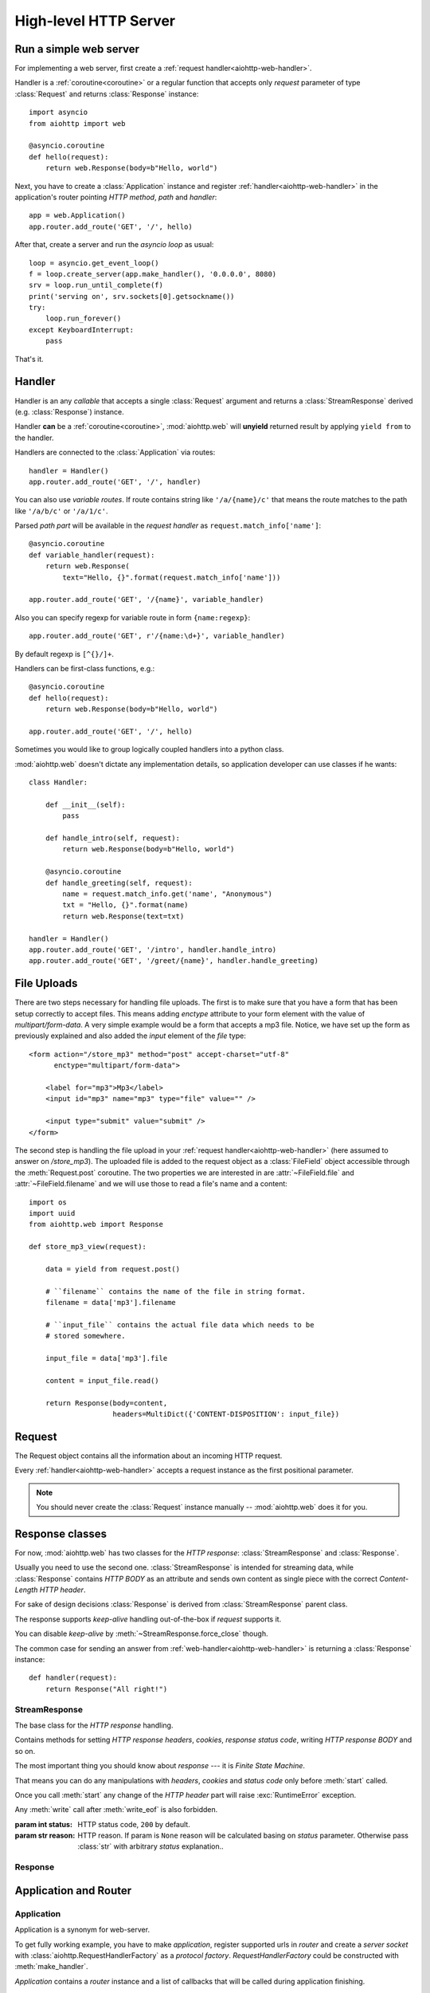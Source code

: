 .. _aiohttp-web:

.. highlight:: python

High-level HTTP Server
======================

.. module:: aiohttp.web

.. versionchanged:: 0.12

Run a simple web server
-----------------------

For implementing a web server, first create a :ref:`request
handler<aiohttp-web-handler>`.

Handler is a :ref:`coroutine<coroutine>` or a regular function that
accepts only *request* parameter of type :class:`Request`
and returns :class:`Response` instance::

   import asyncio
   from aiohttp import web

   @asyncio.coroutine
   def hello(request):
       return web.Response(body=b"Hello, world")

Next, you have to create a :class:`Application` instance and register
:ref:`handler<aiohttp-web-handler>` in the application's router pointing *HTTP
method*, *path* and *handler*::

   app = web.Application()
   app.router.add_route('GET', '/', hello)

After that, create a server and run the *asyncio loop* as usual::

   loop = asyncio.get_event_loop()
   f = loop.create_server(app.make_handler(), '0.0.0.0', 8080)
   srv = loop.run_until_complete(f)
   print('serving on', srv.sockets[0].getsockname())
   try:
       loop.run_forever()
   except KeyboardInterrupt:
       pass

That's it.

.. _aiohttp-web-handler:

Handler
-------

Handler is an any *callable* that accepts a single :class:`Request`
argument and returns a :class:`StreamResponse` derived
(e.g. :class:`Response`) instance.

Handler **can** be a :ref:`coroutine<coroutine>`, :mod:`aiohttp.web` will
**unyield** returned result by applying ``yield from`` to the handler.

Handlers are connected to the :class:`Application` via routes::

   handler = Handler()
   app.router.add_route('GET', '/', handler)

.. _aiohttp-web-variable-handler:

You can also use *variable routes*. If route contains string like
``'/a/{name}/c'`` that means the route matches to the path like
``'/a/b/c'`` or ``'/a/1/c'``.

Parsed *path part* will be available in the *request handler* as
``request.match_info['name']``::

   @asyncio.coroutine
   def variable_handler(request):
       return web.Response(
           text="Hello, {}".format(request.match_info['name']))

   app.router.add_route('GET', '/{name}', variable_handler)


Also you can specify regexp for variable route in form ``{name:regexp}``::

   app.router.add_route('GET', r'/{name:\d+}', variable_handler)


By default regexp is ``[^{}/]+``.


Handlers can be first-class functions, e.g.::

   @asyncio.coroutine
   def hello(request):
       return web.Response(body=b"Hello, world")

   app.router.add_route('GET', '/', hello)

Sometimes you would like to group logically coupled handlers into a
python class.

:mod:`aiohttp.web` doesn't dictate any implementation details,
so application developer can use classes if he wants::

   class Handler:

       def __init__(self):
           pass

       def handle_intro(self, request):
           return web.Response(body=b"Hello, world")

       @asyncio.coroutine
       def handle_greeting(self, request):
           name = request.match_info.get('name', "Anonymous")
           txt = "Hello, {}".format(name)
           return web.Response(text=txt)

   handler = Handler()
   app.router.add_route('GET', '/intro', handler.handle_intro)
   app.router.add_route('GET', '/greet/{name}', handler.handle_greeting)


.. _aiohttp-web-file-upload:

File Uploads
------------

There are two steps necessary for handling file uploads. The first is
to make sure that you have a form that has been setup correctly to accept
files. This means adding *enctype* attribute to your form element with
the value of *multipart/form-data*. A very simple example would be a
form that accepts a mp3 file. Notice, we have set up the form as
previously explained and also added the *input* element of the *file*
type::

   <form action="/store_mp3" method="post" accept-charset="utf-8"
         enctype="multipart/form-data">

       <label for="mp3">Mp3</label>
       <input id="mp3" name="mp3" type="file" value="" />

       <input type="submit" value="submit" />
   </form>

The second step is handling the file upload in your :ref:`request
handler<aiohttp-web-handler>` (here assumed to answer on
*/store_mp3*). The uploaded file is added to the request object as a
:class:`FileField` object accessible through the :meth:`Request.post`
coroutine. The two properties we are interested in are
:attr:`~FileField.file` and :attr:`~FileField.filename` and we will
use those to read a file's name and a content::

    import os
    import uuid
    from aiohttp.web import Response

    def store_mp3_view(request):

        data = yield from request.post()

        # ``filename`` contains the name of the file in string format.
        filename = data['mp3'].filename

        # ``input_file`` contains the actual file data which needs to be
        # stored somewhere.

        input_file = data['mp3'].file

        content = input_file.read()

        return Response(body=content,
                        headers=MultiDict({'CONTENT-DISPOSITION': input_file})


.. _aiohttp-web-request:


Request
-------

The Request object contains all the information about an incoming HTTP request.

Every :ref:`handler<aiohttp-web-handler>` accepts a request instance as the
first positional parameter.

.. note::

   You should never create the :class:`Request` instance manually --
   :mod:`aiohttp.web` does it for you.

.. class:: Request

   .. attribute:: method

      *HTTP method*, Read-only property.

      The value is upper-cased :class:`str` like ``"GET"``,
      ``"POST"``, ``"PUT"`` etc.

   .. attribute:: version

      *HTTP version* of request, Read-only property.

      Returns :class:`aiohttp.protocol.HttpVersion` instance.

   .. attribute:: host

      *HOST* header of request, Read-only property.

      Returns :class:`str` or ``None`` if HTTP request has no *HOST* header.

   .. attribute:: path_qs

      The URL including PATH_INFO and the query string. e.g, ``/app/blog?id=10``

      Read-only :class:`str` property.

   .. attribute:: path

      The URL including *PATH INFO* without the host or scheme. e.g.,
      ``/app/blog``

      Read-only :class:`str` property.

   .. attribute:: query_string

      The query string in the URL, e.g., ``id=10``

      Read-only :class:`str` property.

   .. attribute:: GET

      A multidict with all the variables in the query string.

      Read-only :class:`~aiohttp.multidict.MultiDict` lazy property.

   .. attribute:: POST

      A multidict with all the variables in the POST parameters.
      POST property available only after :meth:`Request.post` coroutine call.

      Read-only :class:`~aiohttp.multidict.MultiDict`.

      :raises RuntimeError: if :meth:`Request.post` was not called \
                            before accessing the property.

   .. attribute:: headers

      A case-insensitive multidict with all headers.

      Read-only :class:`~aiohttp.multidict.CaseInsensitiveMultiDict`
      lazy property.

   .. attribute:: keep_alive

      ``True`` if keep-alive connection enabled by HTTP client and
      protocol version supports it, otherwise ``False``.

      Read-only :class:`bool` property.

   .. attribute:: match_info

      Read-only property with :class:`~aiohttp.abc.AbstractMatchInfo`
      instance for result of route resolving.

      .. note::

         Exact type of property depends on used router.  If
         ``app.router`` is :class:`UrlDispatcher` the property contains
         :class:`UrlMappingMatchInfo` instance.

   .. attribute:: app

      An :class:`Application` instance used to call :ref:`request handler
      <aiohttp-web-handler>`, Read-only property.

   .. attribute:: transport

      An :ref:`transport<asyncio-transport>` used to process request,
      Read-only property.

      The property can be used, for example, for getting IP address of
      client's peer::

         peername = request.transport.get_extra_info('peername')
         if peername is not None:
             host, port = peername

   .. attribute:: cookies

      A multidict of all request's cookies.

      Read-only :class:`~aiohttp.multidict.MultiDict` lazy property.

   .. attribute:: payload

      A :class:`~aiohttp.streams.FlowControlStreamReader` instance,
      input stream for reading request's *BODY*.

      Read-only property.

   .. attribute:: content_type

      Read-only property with *content* part of *Content-Type* header.

      Returns :class:`str` like ``'text/html'``

      .. note::

         Returns value is ``'application/octet-stream'`` if no
         Content-Type header present in HTTP headers according to
         :rfc:`2616`

   .. attribute:: charset

      Read-only property that specifies the *encoding* for the request's BODY.

      The value is parsed from the *Content-Type* HTTP header.

      Returns :class:`str` like ``'utf-8'`` or ``None`` if
      *Content-Type* has no charset information.

   .. attribute:: content_length

      Read-only property that returns length of the request's BODY.

      The value is parsed from the *Content-Length* HTTP header.

      Returns :class:`int` or ``None`` if *Content-Length* is absent.

   .. method:: read()

      Read request body, returns :class:`bytes` object with body content.

      The method is a :ref:`coroutine <coroutine>`.

      .. warning::

         The method doesn't store read data internally, subsequent
         :meth:`~Request.read` call will return empty bytes ``b''``.

   .. method:: text()

      Read request body, decode it using :attr:`charset` encoding or
      ``UTF-8`` if no encoding was specified in *MIME-type*.

      Returns :class:`str` with body content.

      The method is a :ref:`coroutine <coroutine>`.

      .. warning::

         The method doesn't store read data internally, subsequent
         :meth:`~Request.text` call will return empty string ``''``.

   .. method:: json(*, loader=json.loads)

      Read request body decoded as *json*.

      The method is just a boilerplate :ref:`coroutine <coroutine>`
      implemented as::

         @asyncio.coroutine
         def json(self, *, loader=json.loads):
             body = yield from self.text()
             return loader(body)

      :param callable loader: any callable that accepts :class:`str`
                              and returns :class:`dict` with parsed
                              JSON (:func:`json.loads` by default).

      .. warning::

         The method doesn't store read data internally, subsequent
         :meth:`~Request.json` call will raise an exception.

   .. method:: post()

      A :ref:`coroutine <coroutine>` that reads POST parameters from
      request body.

      Returns :class:`~aiohttp.multidict.MultiDict` instance filled
      with parsed data.

      If :attr:`method` is not *POST*, *PUT* or *PATCH* or
      :attr:`content_type` is not empty or
      *application/x-www-form-urlencoded* or *multipart/form-data*
      returns empty multidict.

      .. warning::

         The method **does** store read data internally, subsequent
         :meth:`~Request.post` call will return the same value.

   .. method:: release()

      Release request.

      Eat unread part of HTTP BODY if present.

      The method is a :ref:`coroutine <coroutine>`.

      .. note::

          User code may never call :meth:`~Request.release`, all
          required work will be processed by :mod:`aiohttp.web`
          internal machinery.


.. _aiohttp-web-response:


Response classes
-----------------

For now, :mod:`aiohttp.web` has two classes for the *HTTP response*:
:class:`StreamResponse` and :class:`Response`.

Usually you need to use the second one. :class:`StreamResponse` is
intended for streaming data, while :class:`Response` contains *HTTP
BODY* as an attribute and sends own content as single piece with the
correct *Content-Length HTTP header*.

For sake of design decisions :class:`Response` is derived from
:class:`StreamResponse` parent class.

The response supports *keep-alive* handling out-of-the-box if
*request* supports it.

You can disable *keep-alive* by :meth:`~StreamResponse.force_close` though.

The common case for sending an answer from
:ref:`web-handler<aiohttp-web-handler>` is returning a
:class:`Response` instance::

   def handler(request):
       return Response("All right!")


StreamResponse
^^^^^^^^^^^^^^

.. class:: StreamResponse(*, status=200, reason=None)

   The base class for the *HTTP response* handling.

   Contains methods for setting *HTTP response headers*, *cookies*,
   *response status code*, writing *HTTP response BODY* and so on.

   The most important thing you should know about *response* --- it
   is *Finite State Machine*.

   That means you can do any manipulations with *headers*,
   *cookies* and *status code* only before :meth:`start`
   called.

   Once you call :meth:`start` any change of
   the *HTTP header* part will raise :exc:`RuntimeError` exception.

   Any :meth:`write` call after :meth:`write_eof` is also forbidden.

   :param int status: HTTP status code, ``200`` by default.

   :param str reason: HTTP reason. If param is ``None`` reason will be
                      calculated basing on *status*
                      parameter. Otherwise pass :class:`str` with
                      arbitrary *status* explanation..

   .. attribute:: status

      Read-only property for *HTTP response status code*, :class:`int`.

      ``200`` (OK) by default.

   .. attribute:: reason

      Read-only property for *HTTP response reason*, :class:`str`.

   .. method:: set_status(status, reason=None)

      Set :attr:`status` and :attr:`reason`.

      *reason* value is auto calculated if not specified (``None``).

   .. attribute:: keep_alive

      Read-only property, copy of :attr:`Request.keep_alive` by default.

      Can be switched to ``False`` by :meth:`force_close` call.

   .. method:: force_close

      Disable :attr:`keep_alive` for connection. There are no ways to
      enable it back.

   .. attribute:: headers

      :class:`~aiohttp.multidict.CaseInsensitiveMultiDict` instance
      for *outgoing* *HTTP headers*.

   .. attribute:: cookies

      An instance of :class:`http.cookies.SimpleCookie` for *outgoing* cookies.

      .. warning::

         Direct setting up *Set-Cookie* header may be overwritten by
         explicit calls to cookie manipulation.

         We are encourage using of :attr:`cookies` and
         :meth:`set_cookie`, :meth:`del_cookie` for cookie
         manipulations.

   .. method:: set_cookie(name, value, *, expires=None, \
                   domain=None, max_age=None, path=None, \
                   secure=None, httponly=None, version=None)

      Convenient way for setting :attr:`cookies`, allows to specify
      some additional properties like *max_age* in a single call.

      :param str name: cookie name

      :param str value: cookie value (will be converted to
                        :class:`str` if value has another type).

      :param expries: expiration date (optional)

      :param str domain: cookie domain (optional)

      :param int max_age: defines the lifetime of the cookie, in
                          seconds.  The delta-seconds value is a
                          decimal non- negative integer.  After
                          delta-seconds seconds elapse, the client
                          should discard the cookie.  A value of zero
                          means the cookie should be discarded
                          immediately.  (optional)

      :param str path: specifies the subset of URLs to
                       which this cookie applies. (optional)

      :param bool secure: attribute (with no value) directs
                          the user agent to use only (unspecified)
                          secure means to contact the origin server
                          whenever it sends back this cookie.
                          The user agent (possibly under the user's
                          control) may determine what level of
                          security it considers appropriate for
                          "secure" cookies.  The *secure* should be
                          considered security advice from the server
                          to the user agent, indicating that it is in
                          the session's interest to protect the cookie
                          contents. (optional)

      :param bool httponly: ``True`` if the cookie HTTP only (optional)

      :param int version: a decimal integer, identifies to which
                          version of the state management
                          specification the cookie
                          conforms. (Optional, *version=1* by default)

   .. method:: del_cookie(name, *, domain=None, path=None)

      Deletes cookie.

      :param str name: cookie name

      :param str domain: optional cookie domain

      :param str path: optional cookie path

   .. attribute:: content_length

      *Content-Length* for outgoing response.

   .. attribute:: content_type

      *Content* part of *Content-Type* for outgoing response.

   .. attribute:: charset

      *Charset* aka *encoding* part of *Content-Type* for outgoing response.

      The value converted to lower-case on attribute assigning.

   .. method:: start(request)

      :param aiohttp.web.Request request: HTTP request object, that the
                                          response answers.

      Send *HTTP header*. You should not change any header data after
      calling this method.

   .. method:: write(data)

      Send byte-ish data as the part of *response BODY*.

      :meth:`start` must be called before.

      Raises :exc:`TypeError` if data is not :class:`bytes`,
      :class:`bytearray` or :class:`memoryview` instance.

      Raises :exc:`RuntimeError` if :meth:`start` has not been called.

      Raises :exc:`RuntimeError` if :meth:`write_eof` has been called.

   .. method:: write_eof()

      A :ref:`coroutine<coroutine>` *may* be called as a mark of the
      *HTTP response* processing finish.

      *Internal machinery* will call this method at the end of
      the request processing if needed.

      After :meth:`write_eof` call any manipulations with the *response*
      object are forbidden.


Response
^^^^^^^^

.. class:: Response(*, status=200, headers=None, content_type=None, \
                    body=None, text=None)

   The most usable response class, inherited from :class:`StreamResponse`.

   Accepts *body* argument for setting the *HTTP response BODY*.

   The actual :attr:`body` sending happens in overridden
   :meth:`~StreamResponse.write_eof`.

   :param bytes body: response's BODY

   :param int status: HTTP status code, 200 OK by default.

   :param collections.abc.Mapping headers: HTTP headers that should be added to
                           response's ones.

   :param str text: response's BODY

   :param str content_type: response's content type

   .. attribute:: body

      Read-write attribute for storing response's content aka BODY,
      :class:`bytes`.

      Setting :attr:`body` also recalculates
      :attr:`~StreamResponse.content_length` value.

      Resetting :attr:`body` (assigning ``None``) sets
      :attr:`~StreamResponse.content_length` to ``None`` too, dropping
      *Content-Length* HTTP header.

   .. attribute:: text

      Read-write attribute for storing response's content, represented as str,
      :class:`str`.

      Setting :attr:`str` also recalculates
      :attr:`~StreamResponse.content_length` value and
      :attr:`~StreamResponse.body` value

      Resetting :attr:`body` (assigning ``None``) sets
      :attr:`~StreamResponse.content_length` to ``None`` too, dropping
      *Content-Length* HTTP header.


.. _aiohttp-web-app-and-router:

Application and Router
----------------------


Application
^^^^^^^^^^^

Application is a synonym for web-server.

To get fully working example, you have to make *application*, register
supported urls in *router* and create a *server socket* with
:class:`aiohttp.RequestHandlerFactory` as a *protocol factory*. *RequestHandlerFactory*
could be constructed with :meth:`make_handler`.

*Application* contains a *router* instance and a list of callbacks that
will be called during application finishing.

*Application* is a :class:`dict`, so you can use it as registry for
arbitrary properties for later access from
:ref:`handler<aiohttp-web-handler>` via :attr:`Request.app` property::

   app = Application(loop=loop)
   app['database'] = yield from aiopg.create_engine(**db_config)

   @asyncio.coroutine
   def handler(request):
       with (yield from request.app['database']) as conn:
           conn.execute("DELETE * FROM table")


.. class:: Application(*, loop=None, router=None, logger=<default>, \
                       middlewares=(), **kwargs)

   The class inherits :class:`dict`.

   :param loop: :ref:`event loop<asyncio-event-loop>` used
                for processing HTTP requests.

                If param is ``None`` :func:`asyncio.get_event_loop`
                used for getting default event loop, but we strongly
                recommend to use explicit loops everywhere.

   :param router: :class:`aiohttp.abc.AbstractRouter` instance, the system
                  creates :class:`UrlDispatcher` by default if
                  *router* is ``None``.

   :param logger: :class:`logging.Logger` instance for storing application logs.

                  By default the value is ``logging.getLogger("aiohttp.web")``

   :param middlewares: sequence of middleware factories, see
                       :ref:`aiohttp-web-middlewares` for details.

   :param kwargs: optional params for initializing self dict.

   .. attribute:: router

      Read-only property that returns *router instance*.

   .. attribute:: logger

      Read-only property that returns *router instance*.

   .. attribute:: loop

      :class:`logging.Logger` instance for storing application logs.

   .. method:: make_handler(**kwargs)

      Creates HTTP protocol factory for handling requests.

      :param kwargs: additional parameters for :class:`RequestHandlerFactory`
                     constructor.

      You should pass result of the method as *protocol_factory* to
      :meth:`~BaseEventLoop.create_server`, e.g.::

         loop = asyncio.get_event_loop()

         app = Application(loop=loop)

         # setup route table
         # app.router.add_route(...)

         yield from loop.create_server(app.make_handler(), '0.0.0.0', 8080)

   .. method:: finish()

      A :ref:`coroutine<coroutine>` that should be called after
      server stopping.

      This method executes functions registered by
      :meth:`register_on_finish` in LIFO order.

      If callback raises an exception, the error will be stored by
      :meth:`~asyncio.BaseEventLoop.call_exception_handler` with keys:
      *message*, *exception*, *application*.

   .. method:: register_on_finish(self, func, *args, **kwargs):

      Register *func* as a function to be executed at termination.
      Any optional arguments that are to be passed to *func* must be
      passed as arguments to :meth:`register_on_finish`.  It is possible to
      register the same function and arguments more than once.

      During the call of :meth:`finish` all functions registered are called in
      last in, first out order.

      *func* may be either regular function or :ref:`coroutine<coroutine>`,
      :meth:`finish` will un-yield (`yield from`) the later.

   .. note::

      Application object has :attr:`route` attribute but has no
      ``add_router`` method. The reason is: we want to support
      different route implementations (even maybe not url-matching
      based but traversal ones).

      For sake of that fact we have very trivial ABC for
      :class:`AbstractRouter`: it should have only
      :meth:`AbstractRouter.resolve` coroutine.

      No methods for adding routes or route reversing (getting URL by
      route name). All those are router implementation details (but,
      sure, you need to deal with that methods after choosing the
      router for your application).


RequestHandlerFactory
^^^^^^^^^^^^^^^^^^^^^

RequestHandlerFactory is responsible for creating HTTP protocol objects that
can handle http connections.

   .. attribute:: connections

      List of all currently oppened connections.

   .. method:: finish_connections(timeout)

      A :ref:`coroutine<coroutine>` that should be called to close all opened
      connections.


Router
^^^^^^

For dispatching URLs to :ref:`handlers<aiohttp-web-handler>`
:mod:`aiohttp.web` uses *routers*.

Router is any object that implements :class:`AbstractRouter` interface.

:mod:`aiohttp.web` provides an implementation called :class:`UrlDispatcher`.

:class:`Application` uses :class:`UrlDispatcher` as :meth:`router` by default.

.. class:: UrlDispatcher()

   Straightforward url-mathing router, implements
   :class:`collections.abc.Mapping` for access to *named routes*.

   Before running :class:`Application` you should fill *route
   table* first by calling :meth:`add_route` and :meth:`add_static`.

   :ref:`Handler<aiohttp-web-handler>` lookup is performed by iterating on
   added *routes* in FIFO order. The first matching *route* will be used
   to call corresponding *handler*.

   If on route creation you specify *name* parameter the result is
   *named route*.

   *Named route* can be retrieved by ``app.router[name]`` call, checked for
   existence by ``name in app.router`` etc.

   .. seealso:: :ref:`Route classes <aiohttp-web-route>`

   .. method:: add_route(method, path, handler, *, name=None)

      Append :ref:`handler<aiohttp-web-handler>` to the end of route table.

      *path* may be either *constant* string like ``'/a/b/c'`` or
       *variable rule* like ``'/a/{var}'`` (see
       :ref:`handling variable pathes<aiohttp-web-variable-handler>`)

      Pay attention please: *handler* is converted to coroutine internally when
      it is a regular function.

      :param str path: route path

      :param callable handler: route handler

      :param str name: optional route name.

      :returns: new :class:`PlainRoute` or :class:`DynamicRoute` instance.

   .. method:: add_static(prefix, path, *, name=None)

      Adds router for returning static files.

      Useful for handling static content like images, javascript and css files.

      .. warning::

         Use :meth:`add_static` for development only. In production,
         static content should be processed by web servers like *nginx*
         or *apache*.

      :param str prefix: URL path prefix for handled static files

      :param str path: path to the folder in file system that contains
                       handled static files.

      :param str name: optional route name.

      :returns: new :class:`StaticRoute` instance.

   .. method:: resolve(requst)

      A :ref:`coroutine<coroutine>` that returns
      :class:`AbstractMatchInfo` for *request* or raises http
      exception like :exc:`HTTPNotFound` if there is no registered
      route for *request*.

      Used by internal machinery, end user unlikely need to call the method.

.. _aiohttp-web-route:

Route
^^^^^

.. versionadded:: 0.11

Default router :class:`UrlDispatcher` operates with *routes*.

User should not instantiate route classes by hand but can give *named
route instance* by ``router[name]`` if he have added route by
:meth:`UrlDispatcher.add_route` or :meth:`UrlDispatcher.add_static`
calls with non-empty *name* parameter.

The main usage of *named routes* is constructing URL by route name for
passing it into *template engine* for example::

   url = app.router['route_name'].url(query={'a': 1, 'b': 2})

There are three conctrete route classes:* :class:`DynamicRoute` for
urls with :ref:`variable pathes<aiohttp-web-variable-handler>` spec.


* :class:`PlainRoute` for urls without :ref:`variable
  pathes<aiohttp-web-variable-handler>`

* :class:`DynamicRoute` for urls with :ref:`variable
  pathes<aiohttp-web-variable-handler>` spec.

* :class:`StaticRoute` for static file handlers.

.. class:: Route

   Base class for routes served by :class:`UrlDispatcher`.

   .. attribute:: method

   HTTP method handled by the route, e.g. *GET*, *POST* etc.

   .. attribute:: handler

   :ref:`handler<aiohttp-web-handler>` that processes the route.

   .. attribute:: name

   Name of the route.

   .. method:: match(path)

   Abstract method, accepts *URL path* and returns :class:`dict` with
   parsed *path parts* for :class:`UrlMappingMatchInfo` or ``None`` if
   the route cannot handle given *path*.

   The method exists for internal usage, end user unlikely need to call it.

   .. method:: url(*, query=None, **kwargs)

   Abstract method for constructing url handled by the route.

   *query* is a mapping or list of *(name, value)* pairs for
   specifying *query* part of url (parameter is processed by
   :func:`~urllib.parse.urlencode`).

   Other available parameters depends on concrete route class and
   described in descendant classes.

.. class:: PlainRoute

   The route class for handling plain *URL path*, e.g. ``"/a/b/c"``

   .. method:: url(*, parts, query=None)

   Construct url, doesn't accepts extra parameters::

      >>> route.url(query={'d': 1, 'e': 2})
      '/a/b/c/?d=1&e=2'``

.. class:: DynamicRoute

   The route class for handling :ref:`variable
   path<aiohttp-web-variable-handler>`, e.g. ``"/a/{name1}/{name2}"``

   .. method:: url(*, parts, query=None)

   Construct url with given *dynamic parts*::

       >>> route.url(parts={'name1': 'b', 'name2': 'c'}, query={'d': 1, 'e': 2})
       '/a/b/c/?d=1&e=2'


.. class:: StaticRoute

   The route class for handling static files, created by
   :meth:`UrlDispatcher.add_static` call.

   .. method:: url(*, filename, query=None)

   Construct url for given *filename*::

      >>> route.url(filename='img/logo.png', query={'param': 1})
      '/path/to/static/img/logo.png?param=1'

MatchInfo
^^^^^^^^^

After route matching web application calls found handler if any.

Matching result can be accessible from handler as
:attr:`Request.match_info` attribute.

In general the result may be any object derived from
:class:`AbstractMatchInfo` (:class:`UrlMappingMatchInfo` for default
:class:`UrlDispatcher` router).

.. class:: UrlMappingMatchInfo

   Inherited from :class:`dict` and :class:`AbstractMatchInfo`. Dict
   items are given from :meth:`Route.match` call return value.

   .. attribute:: route

   :class:`Route` instance for url matching.



Utilities
---------

.. class:: FileField

   A :func:`~collections.namedtuple` that is returned as multidict value
   by :meth:`Request.POST` if field is uploaded file.

   .. attribute:: name

      Field name

   .. attribute:: filename

      File name as specified by uploading (client) side.

   .. attribute:: file

      An :class:`io.IOBase` instance with content of uploaded file.

   .. attribute:: content_type

      *MIME type* of uploaded file, ``'text/plain'`` by default.

   .. seealso:: :ref:`aiohttp-web-file-upload`

.. _aiohttp-web-exceptions:

Exceptions
-----------

:mod:`aiohttp.web` defines exceptions for list of *HTTP status codes*.

Each class relates to a single HTTP status code.  Each class is a
subclass of the :class:`~HTTPException`.

Those exceptions are derived from :class:`Response` too, so you can
either return exception object from :ref:`aiohttp-web-handler` or raise it.

The following snippets are equal::

    @asyncio.coroutine
    def handler(request):
        return aiohttp.web.HTTPFound('/redirect')

and::

    @asyncio.coroutine
    def handler(request):
        raise aiohttp.web.HTTPFound('/redirect')


Each exception class has a status code according to :rfc:`2068`:
codes with 100-300 are not really errors; 400s are client errors,
and 500s are server errors.

Http Exception hierarchy chart::

   Exception
     HTTPException
       HTTPSuccessful
         * 200 - HTTPOk
         * 201 - HTTPCreated
         * 202 - HTTPAccepted
         * 203 - HTTPNonAuthoritativeInformation
         * 204 - HTTPNoContent
         * 205 - HTTPResetContent
         * 206 - HTTPPartialContent
       HTTPRedirection
         * 300 - HTTPMultipleChoices
         * 301 - HTTPMovedPermanently
         * 302 - HTTPFound
         * 303 - HTTPSeeOther
         * 304 - HTTPNotModified
         * 305 - HTTPUseProxy
         * 307 - HTTPTemporaryRedirect
       HTTPError
         HTTPClientError
           * 400 - HTTPBadRequest
           * 401 - HTTPUnauthorized
           * 402 - HTTPPaymentRequired
           * 403 - HTTPForbidden
           * 404 - HTTPNotFound
           * 405 - HTTPMethodNotAllowed
           * 406 - HTTPNotAcceptable
           * 407 - HTTPProxyAuthenticationRequired
           * 408 - HTTPRequestTimeout
           * 409 - HTTPConflict
           * 410 - HTTPGone
           * 411 - HTTPLengthRequired
           * 412 - HTTPPreconditionFailed
           * 413 - HTTPRequestEntityTooLarge
           * 414 - HTTPRequestURITooLong
           * 415 - HTTPUnsupportedMediaType
           * 416 - HTTPRequestRangeNotSatisfiable
           * 417 - HTTPExpectationFailed
         HTTPServerError
           * 500 - HTTPInternalServerError
           * 501 - HTTPNotImplemented
           * 502 - HTTPBadGateway
           * 503 - HTTPServiceUnavailable
           * 504 - HTTPGatewayTimeout
           * 505 - HTTPVersionNotSupported

All http exceptions have the same constructor::

    HTTPNotFound(*, headers=None, reason=None,
                 body=None, text=None, content_type=None)

if other not directly specified. *headers* will be added to *default
response headers*.

Classes :class:`HTTPMultipleChoices`, :class:`HTTPMovedPermanently`,
:class:`HTTPFound`, :class:`HTTPSeeOther`, :class:`HTTPUseProxy`,
:class:`HTTPTemporaryRedirect` has constructor signature like::

    HTTPFound(location, *, headers=None, reason=None,
              body=None, text=None, content_type=None)

where *location* is value for *Location HTTP header*.

:class:`HTTPMethodNotAllowed` constructed with pointing trial method
and list of allowed methods::

    HTTPMethodNotAllowed(method, allowed_methods, *,
                         headers=None, reason=None,
                         body=None, text=None, content_type=None)

.. _aiohttp-web-middlewares:

Middlewares
-----------

:class:`Application` accepts *middlewares* keyword-only parameter,
which should be sequence of *middleware factories*.

The most trivial *middleware factory* example::

    @asyncio.coroutine
    def middleware_factory(app, handler):
        @asyncio.coroutine
        def middleware(request):
            return (yield from handler(request))
        return middleware

Every factory is a coroutine that accepts two parameters: *app*
(:class:`Application` instance) and *handler* (next handler in
middleware chain. The last handler is
:ref:`web-handler<aiohttp-web-handler>` selected by routing itself
(:meth:`~UrlDispatcher.resolve` call). Middleware should return new
coroutine by wrapping *handler* parameter. Signature of returned
handler should be the same as for
:ref:`web-handler<aiohttp-web-handler>`: accept single *request*
parameter, return *response* or raise exception. Factory is coroutine,
thus it can do extra ``yield from`` calls on making new handler.

After constructing outermost handler by applying middleware chain to
:ref:`web-handler<aiohttp-web-handler>` in reversed order
:class:`RequestHandler` executes that outermost handler as regular
*web-handler*.

Middleware usually calls inner handler, but may do something
other, like displaying *403 Forbidden page* or raising
:exc:`HTTPForbidden` exception if user has no permissions to access underlying
resource.  Also middleware may render errors raised by handler, do
some pre- and post- processing like handling *CORS* and so on.

.. warning::

   Middlewares are executed **after** routing, so it cannot process
   route exceptions.
